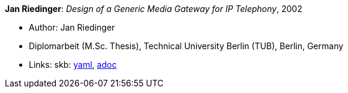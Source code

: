 //
// This file was generated by SKB-Dashboard, task 'lib-yaml2src'
// - on Tuesday November  6 at 21:14:42
// - skb-dashboard: https://www.github.com/vdmeer/skb-dashboard
//

*Jan Riedinger*: _Design of a Generic Media Gateway for IP Telephony_, 2002

* Author: Jan Riedinger
* Diplomarbeit (M.Sc. Thesis), Technical University Berlin (TUB), Berlin, Germany
* Links:
      skb:
        https://github.com/vdmeer/skb/tree/master/data/library/thesis/master/2000/riedinger-jan-2002.yaml[yaml],
        https://github.com/vdmeer/skb/tree/master/data/library/thesis/master/2000/riedinger-jan-2002.adoc[adoc]

